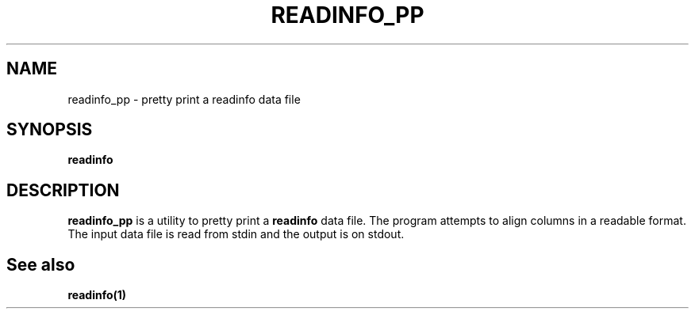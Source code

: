.\" $Id: readinfo_pp.1,v 1.1 2000/07/11 06:53:22 vixie Exp $
.TH READINFO_PP 1 $Date: 2000/07/11 06:53:22 $
.UC 4
.SH NAME
readinfo_pp \- pretty print a readinfo data file
.SH SYNOPSIS
.B readinfo
.SH DESCRIPTION
.PP
.B readinfo_pp
is a utility to pretty print a
.B readinfo
data file.
The program attempts to align columns in a readable format.
The input data file is read from stdin and the output is on stdout.
.SH
See also
.PP
.B readinfo(1)
